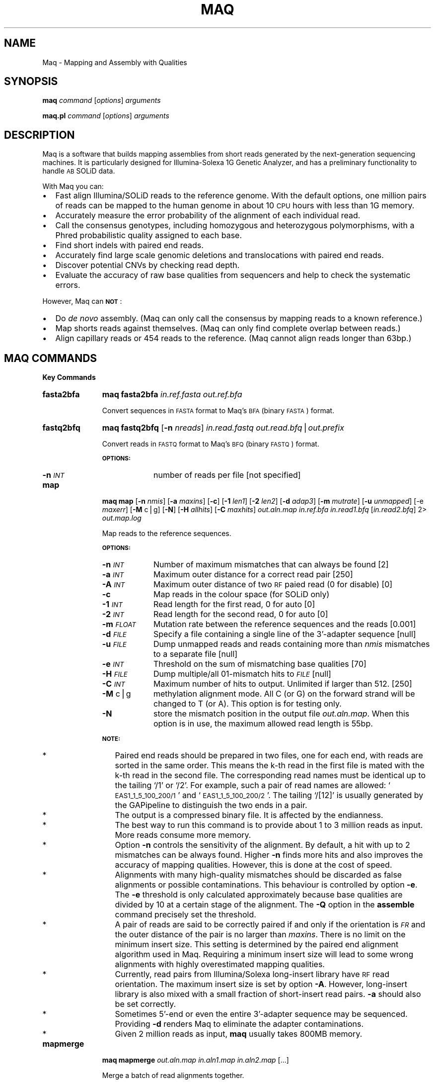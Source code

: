 .\" Automatically generated by Pod::Man v1.37, Pod::Parser v1.32
.\"
.\" Standard preamble:
.\" ========================================================================
.de Sh \" Subsection heading
.br
.if t .Sp
.ne 5
.PP
\fB\\$1\fR
.PP
..
.de Sp \" Vertical space (when we can't use .PP)
.if t .sp .5v
.if n .sp
..
.de Vb \" Begin verbatim text
.ft CW
.nf
.ne \\$1
..
.de Ve \" End verbatim text
.ft R
.fi
..
.\" Set up some character translations and predefined strings.  \*(-- will
.\" give an unbreakable dash, \*(PI will give pi, \*(L" will give a left
.\" double quote, and \*(R" will give a right double quote.  | will give a
.\" real vertical bar.  \*(C+ will give a nicer C++.  Capital omega is used to
.\" do unbreakable dashes and therefore won't be available.  \*(C` and \*(C'
.\" expand to `' in nroff, nothing in troff, for use with C<>.
.tr \(*W-|\(bv\*(Tr
.ds C+ C\v'-.1v'\h'-1p'\s-2+\h'-1p'+\s0\v'.1v'\h'-1p'
.ie n \{\
.    ds -- \(*W-
.    ds PI pi
.    if (\n(.H=4u)&(1m=24u) .ds -- \(*W\h'-12u'\(*W\h'-12u'-\" diablo 10 pitch
.    if (\n(.H=4u)&(1m=20u) .ds -- \(*W\h'-12u'\(*W\h'-8u'-\"  diablo 12 pitch
.    ds L" ""
.    ds R" ""
.    ds C` ""
.    ds C' ""
'br\}
.el\{\
.    ds -- \|\(em\|
.    ds PI \(*p
.    ds L" ``
.    ds R" ''
'br\}
.\"
.\" If the F register is turned on, we'll generate index entries on stderr for
.\" titles (.TH), headers (.SH), subsections (.Sh), items (.Ip), and index
.\" entries marked with X<> in POD.  Of course, you'll have to process the
.\" output yourself in some meaningful fashion.
.if \nF \{\
.    de IX
.    tm Index:\\$1\t\\n%\t"\\$2"
..
.    nr % 0
.    rr F
.\}
.\"
.\" For nroff, turn off justification.  Always turn off hyphenation; it makes
.\" way too many mistakes in technical documents.
.hy 0
.if n .na
.\"
.\" Accent mark definitions (@(#)ms.acc 1.5 88/02/08 SMI; from UCB 4.2).
.\" Fear.  Run.  Save yourself.  No user-serviceable parts.
.    \" fudge factors for nroff and troff
.if n \{\
.    ds #H 0
.    ds #V .8m
.    ds #F .3m
.    ds #[ \f1
.    ds #] \fP
.\}
.if t \{\
.    ds #H ((1u-(\\\\n(.fu%2u))*.13m)
.    ds #V .6m
.    ds #F 0
.    ds #[ \&
.    ds #] \&
.\}
.    \" simple accents for nroff and troff
.if n \{\
.    ds ' \&
.    ds ` \&
.    ds ^ \&
.    ds , \&
.    ds ~ ~
.    ds /
.\}
.if t \{\
.    ds ' \\k:\h'-(\\n(.wu*8/10-\*(#H)'\'\h"|\\n:u"
.    ds ` \\k:\h'-(\\n(.wu*8/10-\*(#H)'\`\h'|\\n:u'
.    ds ^ \\k:\h'-(\\n(.wu*10/11-\*(#H)'^\h'|\\n:u'
.    ds , \\k:\h'-(\\n(.wu*8/10)',\h'|\\n:u'
.    ds ~ \\k:\h'-(\\n(.wu-\*(#H-.1m)'~\h'|\\n:u'
.    ds / \\k:\h'-(\\n(.wu*8/10-\*(#H)'\z\(sl\h'|\\n:u'
.\}
.    \" troff and (daisy-wheel) nroff accents
.ds : \\k:\h'-(\\n(.wu*8/10-\*(#H+.1m+\*(#F)'\v'-\*(#V'\z.\h'.2m+\*(#F'.\h'|\\n:u'\v'\*(#V'
.ds 8 \h'\*(#H'\(*b\h'-\*(#H'
.ds o \\k:\h'-(\\n(.wu+\w'\(de'u-\*(#H)/2u'\v'-.3n'\*(#[\z\(de\v'.3n'\h'|\\n:u'\*(#]
.ds d- \h'\*(#H'\(pd\h'-\w'~'u'\v'-.25m'\f2\(hy\fP\v'.25m'\h'-\*(#H'
.ds D- D\\k:\h'-\w'D'u'\v'-.11m'\z\(hy\v'.11m'\h'|\\n:u'
.ds th \*(#[\v'.3m'\s+1I\s-1\v'-.3m'\h'-(\w'I'u*2/3)'\s-1o\s+1\*(#]
.ds Th \*(#[\s+2I\s-2\h'-\w'I'u*3/5'\v'-.3m'o\v'.3m'\*(#]
.ds ae a\h'-(\w'a'u*4/10)'e
.ds Ae A\h'-(\w'A'u*4/10)'E
.    \" corrections for vroff
.if v .ds ~ \\k:\h'-(\\n(.wu*9/10-\*(#H)'\s-2\u~\d\s+2\h'|\\n:u'
.if v .ds ^ \\k:\h'-(\\n(.wu*10/11-\*(#H)'\v'-.4m'^\v'.4m'\h'|\\n:u'
.    \" for low resolution devices (crt and lpr)
.if \n(.H>23 .if \n(.V>19 \
\{\
.    ds : e
.    ds 8 ss
.    ds o a
.    ds d- d\h'-1'\(ga
.    ds D- D\h'-1'\(hy
.    ds th \o'bp'
.    ds Th \o'LP'
.    ds ae ae
.    ds Ae AE
.\}
.rm #[ #] #H #V #F C
.\" ========================================================================
.\"
.IX Title "MAQ 1"
.TH MAQ 1 "2008-09-22" "maq-0.7.1" "Bioinformatics Tools"
.SH "NAME"
Maq \- Mapping and Assembly with Qualities
.SH "SYNOPSIS"
.IX Header "SYNOPSIS"
\&\fBmaq\fR \fIcommand\fR [\fIoptions\fR] \fIarguments\fR
.PP
\&\fBmaq.pl\fR \fIcommand\fR [\fIoptions\fR] \fIarguments\fR
.SH "DESCRIPTION"
.IX Header "DESCRIPTION"
Maq is a software that builds mapping assemblies from short reads
generated by the next-generation sequencing machines. It is particularly
designed for Illumina-Solexa 1G Genetic Analyzer, and has a preliminary
functionality to handle \s-1AB\s0 SOLiD data.
.PP
With Maq you can:
.IP "\(bu" 2
Fast align Illumina/SOLiD reads to the reference genome. With the
default options, one million pairs of reads can be mapped to the human
genome in about 10 \s-1CPU\s0 hours with less than 1G memory.
.IP "\(bu" 2
Accurately measure the error probability of the alignment of each
individual read.
.IP "\(bu" 2
Call the consensus genotypes, including homozygous and heterozygous
polymorphisms, with a Phred probabilistic quality assigned to each base.
.IP "\(bu" 2
Find short indels with paired end reads.
.IP "\(bu" 2
Accurately find large scale genomic deletions and translocations with
paired end reads.
.IP "\(bu" 2
Discover potential CNVs by checking read depth.
.IP "\(bu" 2
Evaluate the accuracy of raw base qualities from sequencers and help to
check the systematic errors.
.PP
However, Maq can \fB\s-1NOT\s0\fR:
.IP "\(bu" 2
Do \fIde novo\fR assembly. (Maq can only call the consensus by mapping
reads to a known reference.)
.IP "\(bu" 2
Map shorts reads against themselves. (Maq can only find complete overlap
between reads.)
.IP "\(bu" 2
Align capillary reads or 454 reads to the reference. (Maq cannot align
reads longer than 63bp.)
.SH "MAQ COMMANDS"
.IX Header "MAQ COMMANDS"
.Sh "Key Commands"
.IX Subsection "Key Commands"
.IP "\fBfasta2bfa\fR" 11
.IX Item "fasta2bfa"
\&\fBmaq\fR \fBfasta2bfa\fR \fIin.ref.fasta\fR \fIout.ref.bfa\fR
.Sp
Convert sequences in \s-1FASTA\s0 format to Maq's \s-1BFA\s0 (binary \s-1FASTA\s0) format.
.IP "\fBfastq2bfq\fR" 11
.IX Item "fastq2bfq"
\&\fBmaq\fR \fBfastq2bfq\fR [\fB\-n\fR \fInreads\fR] \fIin.read.fastq\fR
\&\fIout.read.bfq\fR|\fIout.prefix\fR
.Sp
Convert reads in \s-1FASTQ\s0 format to Maq's \s-1BFQ\s0 (binary \s-1FASTQ\s0) format.
.Sp
\&\fB\s-1OPTIONS:\s0\fR
.RS 11
.IP "\fB\-n\fR \fI\s-1INT\s0\fR" 9
.IX Item "-n INT"
number of reads per file [not specified]
.RE
.RS 11
.RE
.IP "\fBmap\fR" 11
.IX Item "map"
\&\fBmaq\fR \fBmap\fR [\fB\-n\fR \fInmis\fR] [\fB\-a\fR \fImaxins\fR] [\fB\-c\fR] [\fB\-1\fR \fIlen1\fR]
[\fB\-2\fR \fIlen2\fR] [\fB\-d\fR \fIadap3\fR] [\fB\-m\fR \fImutrate\fR] [\fB\-u\fR \fIunmapped\fR]
[\-e \fImaxerr\fR] [\fB\-M\fR c|g] [\fB\-N\fR] [\fB\-H\fR \fIallhits\fR] [\fB\-C\fR \fImaxhits\fR]
\&\fIout.aln.map\fR \fIin.ref.bfa\fR \fIin.read1.bfq\fR [\fIin.read2.bfq\fR] 2>
\&\fIout.map.log\fR
.Sp
Map reads to the reference sequences.
.Sp
\&\fB\s-1OPTIONS:\s0\fR
.RS 11
.IP "\fB\-n\fR \fI\s-1INT\s0\fR" 9
.IX Item "-n INT"
Number of maximum mismatches that can always be found [2]
.IP "\fB\-a\fR \fI\s-1INT\s0\fR" 9
.IX Item "-a INT"
Maximum outer distance for a correct read pair [250]
.IP "\fB\-A\fR \fI\s-1INT\s0\fR" 9
.IX Item "-A INT"
Maximum outer distance of two \s-1RF\s0 paied read (0 for disable) [0]
.IP "\fB\-c\fR" 9
.IX Item "-c"
Map reads in the colour space (for SOLiD only)
.IP "\fB\-1\fR \fI\s-1INT\s0\fR" 9
.IX Item "-1 INT"
Read length for the first read, 0 for auto [0]
.IP "\fB\-2\fR \fI\s-1INT\s0\fR" 9
.IX Item "-2 INT"
Read length for the second read, 0 for auto [0]
.IP "\fB\-m\fR \fI\s-1FLOAT\s0\fR" 9
.IX Item "-m FLOAT"
Mutation rate between the reference sequences and the reads [0.001]
.IP "\fB\-d\fR \fI\s-1FILE\s0\fR" 9
.IX Item "-d FILE"
Specify a file containing a single line of the 3'\-adapter sequence
[null]
.IP "\fB\-u\fR \fI\s-1FILE\s0\fR" 9
.IX Item "-u FILE"
Dump unmapped reads and reads containing more than \fInmis\fR mismatches to
a separate file [null]
.IP "\fB\-e\fR \fI\s-1INT\s0\fR" 9
.IX Item "-e INT"
Threshold on the sum of mismatching base qualities [70]
.IP "\fB\-H\fR \fI\s-1FILE\s0\fR" 9
.IX Item "-H FILE"
Dump multiple/all 01\-mismatch hits to \fI\s-1FILE\s0\fR [null]
.IP "\fB\-C\fR \fI\s-1INT\s0\fR" 9
.IX Item "-C INT"
Maximum number of hits to output. Unlimited if larger than 512. [250]
.IP "\fB\-M\fR c|g" 9
.IX Item "-M c|g"
methylation alignment mode. All C (or G) on the forward strand will be
changed to T (or A). This option is for testing only.
.IP "\fB\-N\fR" 9
.IX Item "-N"
store the mismatch position in the output file \fIout.aln.map\fR. When this
option is in use, the maximum allowed read length is 55bp.
.RE
.RS 11
.Sp
\&\fB\s-1NOTE:\s0\fR
.IP "*" 2
Paired end reads should be prepared in two files, one for each end, with
reads are sorted in the same order. This means the k\-th read in the
first file is mated with the k\-th read in the second file. The
corresponding read names must be identical up to the tailing `/1' or
`/2'. For example, such a pair of read names are allowed:
`\s-1EAS1_1_5_100_200/1\s0' and `\s-1EAS1_1_5_100_200/2\s0'. The tailing `/[12]' is
usually generated by the GAPipeline to distinguish the two ends in a
pair.
.IP "*" 2
The output is a compressed binary file. It is affected by the
endianness.
.IP "*" 2
The best way to run this command is to provide about 1 to 3 million
reads as input. More reads consume more memory.
.IP "*" 2
Option \fB\-n\fR controls the sensitivity of the alignment. By default, a
hit with up to 2 mismatches can be always found. Higher \fB\-n\fR finds more
hits and also improves the accuracy of mapping qualities. However, this
is done at the cost of speed.
.IP "*" 2
Alignments with many high-quality mismatches should be discarded as
false alignments or possible contaminations. This behaviour is
controlled by option \fB\-e\fR. The \fB\-e\fR threshold is only calculated
approximately because base qualities are divided by 10 at a certain
stage of the alignment. The \fB\-Q\fR option in the \fBassemble\fR command
precisely set the threshold.
.IP "*" 2
A pair of reads are said to be correctly paired if and only if the
orientation is \fI\s-1FR\s0\fR and the outer distance of the pair is no larger
than \fImaxins\fR. There is no limit on the minimum insert size. This
setting is determined by the paired end alignment algorithm used in
Maq. Requiring a minimum insert size will lead to some wrong alignments
with highly overestimated mapping qualities.
.IP "*" 2
Currently, read pairs from Illumina/Solexa long-insert library have \s-1RF\s0
read orientation. The maximum insert size is set by option
\&\fB\-A\fR. However, long-insert library is also mixed with a small fraction
of short-insert read pairs. \fB\-a\fR should also be set correctly.
.IP "*" 2
Sometimes 5'\-end or even the entire 3'\-adapter sequence may be
sequenced. Providing \fB\-d\fR renders Maq to eliminate the adapter
contaminations.
.IP "*" 2
Given 2 million reads as input, \fBmaq\fR usually takes 800MB memory.
.RE
.RS 11
.RE
.IP "\fBmapmerge\fR" 11
.IX Item "mapmerge"
\&\fBmaq\fR \fBmapmerge\fR \fIout.aln.map\fR \fIin.aln1.map\fR \fIin.aln2.map\fR [...]
.Sp
Merge a batch of read alignments together.
.Sp
\&\fB\s-1NOTE:\s0\fR
.RS 11
.IP "*" 2
In theory, this command can merge unlimited number of
alignments. However, as mapmerge will be reading all the inputs at the
same time, it may hit the limit of the maximum number of opening files
set by the \s-1OS\s0. At present, this has to be manually solved by endusers.
.IP "*" 2
Command \fBmapmerge\fR can be used to merge alignment files with different
read lengths. All the subsequent analyses do not assume fixed length any
more.
.RE
.RS 11
.RE
.IP "\fBrmdup\fR" 11
.IX Item "rmdup"
\&\fBmaq\fR \fBrmdup\fR \fIout.rmdup.map\fR \fIin.ori.map\fR
.Sp
Remove pairs with identical outer coordinates. In principle, pairs with
identical outer coordinates should happen rarely. However, due to the
amplification in sample preparation, this occurs much more frequently
than by chance. Practical analyses show that removing duplicates helps
to improve the overall accuracy of \s-1SNP\s0 calling.
.IP "\fBassemble\fR" 11
.IX Item "assemble"
\&\fBmaq\fR \fBassemble\fR [\fB\-sp\fR] [\fB\-m\fR \fImaxmis\fR] [\fB\-Q\fR \fImaxerr\fR] [\fB\-r\fR
\&\fIhetrate\fR] [\fB\-t\fR \fIcoef\fR] [\fB\-q\fR \fIminQ\fR] [\fB\-N\fR \fInHap\fR] \fIout.cns\fR
\&\fIin.ref.bfa\fR \fIin.aln.map\fR 2> \fIout.cns.log\fR
.Sp
Call the consensus sequences from read mapping.
.Sp
\&\fB\s-1OPTIONS:\s0\fR
.RS 11
.IP "\fB\-t\fR \fI\s-1FLOAT\s0\fR" 9
.IX Item "-t FLOAT"
Error dependency coefficient [0.93]
.IP "\fB\-r\fR \fI\s-1FLOAT\s0\fR" 9
.IX Item "-r FLOAT"
Fraction of heterozygotes among all sites [0.001]
.IP "\fB\-s\fR" 9
.IX Item "-s"
Take single end mapping quality as the final mapping quality; otherwise
paired end mapping quality will be used
.IP "\fB\-p\fR" 9
.IX Item "-p"
Discard paired end reads that are not mapped in correct pairs
.IP "\fB\-m\fR \fI\s-1INT\s0\fR" 9
.IX Item "-m INT"
Maximum number of mismatches allowed for a read to be used in consensus
calling [7]
.IP "\fB\-Q\fR \fI\s-1INT\s0\fR" 9
.IX Item "-Q INT"
Maximum allowed sum of quality values of mismatched bases [60]
.IP "\fB\-q\fR \fI\s-1INT\s0\fR" 9
.IX Item "-q INT"
Minimum mapping quality allowed for a read to be used in consensus
calling [0]
.IP "\fB\-N\fR \fI\s-1INT\s0\fR" 9
.IX Item "-N INT"
Number of haplotypes in the pool (>=2) [2]
.RE
.RS 11
.Sp
\&\fB\s-1NOTE:\s0\fR
.IP "*" 2
Option \fB\-Q\fR sets a limit on the maximum sum of mismatching base
qualities. Reads containing many high-quality mismatches should be
discarded.
.IP "*" 2
Option \fB\-N\fR sets the number of haplotypes in a pool. It is designed for
resequencing of samples by pooling multiple strains/individuals
together. For diploid genome resequencing, this option equals 2.
.RE
.RS 11
.RE
.IP "\fBglfgen\fR" 11
.IX Item "glfgen"
\&\fBmaq\fR \fBglfgen\fR [\fB\-sp\fR] [\fB\-m\fR \fImaxmis\fR] [\fB\-Q\fR \fImaxerr\fR] [\fB\-r\fR
\&\fIhetrate\fR] [\fB\-t\fR \fIcoef\fR] [\fB\-q\fR \fIminQ\fR] [\fB\-N\fR \fInHap\fR] \fIout.cns\fR
\&\fIin.ref.bfa\fR \fIin.aln.map\fR 2> \fIout.cns.log\fR
.Sp
Calculate log-likelihood for all genotypes and store the results in \s-1GLF\s0
format (Genotyping Likelihood Format). Please check \s-1MAQ\s0 website for
detailed descriptions of the file format and the related utilities.
.IP "\fBindelpe\fR" 11
.IX Item "indelpe"
\&\fBmaq\fR \fBindelpe\fR \fIin.ref.bfa\fR \fIin.aln.map\fR > \fIout.indelpe\fR
.Sp
Call consistent indels from paired end reads. The output is \s-1TAB\s0
delimited with each line consisting of chromosome, start position, type
of the indel, number of reads across the indel, size of the indel and
inserted/deleted nucleotides (separated by colon), number of indels on
the reverse strand, number of indels on the forward strand, 5' sequence
ahead of the indel, 3' sequence following the indel, number of reads
aligned without indels and three additional columns for filters.
.Sp
At the 3rd column, type of the indel, a star indicates the indel is
confirmed by reads from both strands, a plus means the indel is hit by
at least two reads but from the same strand, a minus shows the indel is
only found on one read, and a dot means the indel is too close to
another indel and is filtered out.
.Sp
Users are recommended to run through `maq.pl indelpe' to correct the
number of reads mapped without indels. For more details, see the `maq.pl
indelpe' section.
.IP "\fBindelsoa\fR" 11
.IX Item "indelsoa"
\&\fBmaq\fR \fBindelsoa\fR \fIin.ref.bfa\fR \fIin.aln.map\fR > \fIout.indelsoa\fR
.Sp
Call potential homozygous indels and break points by detecting the
abnormal alignment pattern around indels and break points. The output is
also \s-1TAB\s0 delimited with each line consisting of chromosome, approximate
coordinate, length of the abnormal region, number of reads mapped across
the position, number of reads on the left-hand side of the position and
number of reads on the right-hand side. The last column can be ignored.
.Sp
The output contains many false positives. A recommended filter could be:
.Sp
.Vb 1
\&  awk '$5+$6-$4 >= 3 && $4 <= 1' in.indelsoa
.Ve
.Sp
Note that this command does not aim to be an accurate indel detector,
but mainly helps to avoid some false positives in substitution
calling. In addition, it only works well given deep depth (~40X for
example); otherwise the false negative rate would be very high.
.Sh "Format Converting"
.IX Subsection "Format Converting"
.IP "\fBsol2sanger\fR" 11
.IX Item "sol2sanger"
\&\fBmaq\fR \fBsol2sanger\fR \fIin.sol.fastq\fR \fIout.sanger.fastq\fR
.Sp
Convert Solexa \s-1FASTQ\s0 to standard/Sanger \s-1FASTQ\s0 format.
.IP "\fBbfq2fastq\fR" 11
.IX Item "bfq2fastq"
\&\fBmaq\fR \fBbfq2fastq\fR \fIin.read.bfq\fR \fIout.read.fastq\fR
.Sp
Convert Maq's \s-1BFQ\s0 format to standard \s-1FASTQ\s0 format.
.IP "\fBmapass2maq\fR" 11
.IX Item "mapass2maq"
\&\fBmaq\fR \fBmapass2maq\fR \fIin.mapass2.map\fR \fIout.maq.map\fR
.Sp
Convert obsolete mapass2's map format to Maq's map format. The old
format does not contain read names.
.Sh "Information Extracting"
.IX Subsection "Information Extracting"
.IP "\fBmapview\fR" 11
.IX Item "mapview"
\&\fBmaq\fR \fBmapview\fR [\fB\-bN\fR] \fIin.aln.map\fR > \fIout.aln.txt\fR
.Sp
Display the read alignment in plain text. For reads aligned before the
Smith-Waterman alignment, each line consists of read name, chromosome,
position, strand, insert size from the outer coorniates of a pair,
paired flag, mapping quality, single-end mapping quality, alternative
mapping quality, number of mismatches of the best hit, sum of qualities
of mismatched bases of the best hit, number of 0\-mismatch hits of the
first 24bp, number of 1\-mismatch hits of the first 24bp on the
reference, length of the read, read sequence and its quality.
Alternative mapping quality always equals to mapping quality if the
reads are not paired. If reads are paired, it equals to the smaller
mapping quality of the two ends. This alternative mapping quality is
actually the mapping quality of an abnormal pair.
.Sp
The fifth column, paired flag, is a bitwise flag. Its lower 4 bits give
the orientation: 1 stands for \s-1FF\s0, 2 for \s-1FR\s0, 4 for \s-1RF\s0, and 8 for \s-1RR\s0,
where \s-1FR\s0 means that the read with smaller coordinate is on the forward
strand, and its mate is on the reverse strand. Only \s-1FR\s0 is allowed for a
correct pair. The higher bits of this flag give further information. If
the pair meets the paired end requirement, 16 will be set. If the two
reads are mapped to different chromosomes, 32 will be set. If one of the
two reads cannot be mapped at all, 64 will be set. The flag for a
correct pair always equals to 18.
.Sp
For reads aligned by the Smith-Waterman alignment afterwards, the flag
is always 130. A line consists of read name, chromosome, position,
strand, insert size, flag (always 130), position of the indel on the
read (0 if no indel), length of the indels (positive for insertions and
negative for deletions), mapping quality of its mate, number of
mismatches of the best hit, sum of qualities of mismatched bases of the
best hit, two zeros, length of the read, read sequence and its
quality. The mate of a 130\-flagged read always gets a flag 18.
.Sp
Flag 192 indicates that the read is not mapped but its mate is
mapped. For such a read pair, one read has flag 64 and the other has
192.
.Sp
\&\fB\s-1OPTIONS:\s0\fR
.RS 11
.IP "\fB\-b\fR" 9
.IX Item "-b"
do not display the read sequence and the quality
.IP "\fB\-N\fR" 9
.IX Item "-N"
display the positions where mismatches occur. This flag only works with
a .map file generated by `maq map \-N'.
.RE
.RS 11
.RE
.IP "\fBmapcheck\fR" 11
.IX Item "mapcheck"
\&\fBmaq\fR \fBmapcheck\fR [\fB\-s\fR] [\fB\-m\fR \fImaxmis\fR] [\fB\-q\fR \fIminQ\fR]
\&\fIin.ref.bfa\fR \fIin.aln.map\fR > \fIout.mapcheck\fR
.Sp
Read quality check. The mapcheck first reports the composition and the
depth of the reference. After that there is a form. The first column
indicates the position on a read. Following four columns which show the
nucleotide composition, substitution rates between the reference and
reads will be given. These rates and the numbers in the following
columns are scaled to 999 and rounded to nearest integer. The next group
of columns show the distribution of base qualities along the reads at a
quality interval of 10. A decay in quality can usually be observed,
which means bases at the end of read are less accurate. The last group
of columns present the fraction of substitutions for read bases at a
quality interval. This measures the accuracy of base quality
estimation. Idealy, we expect to see 1 in the 3? column, 10 in the 2?
column and 100 in the 1? column.
.Sp
\&\fB\s-1OPTIONS:\s0\fR
.RS 11
.IP "\fB\-s\fR" 9
.IX Item "-s"
Take single end mapping quality as the final mapping quality
.IP "\fB\-m\fR \fI\s-1INT\s0\fR" 9
.IX Item "-m INT"
Maximum number of mismatahces allowed for a read to be counted [4]
.IP "\fB\-q\fR \fI\s-1INT\s0\fR" 9
.IX Item "-q INT"
Minimum mapping quality allowed for a read to be counted [30]
.RE
.RS 11
.RE
.IP "\fBpileup\fR" 11
.IX Item "pileup"
\&\fBmaq\fR \fBpileup\fR [\fB\-spvP\fR] [\fB\-m\fR \fImaxmis\fR] [\fB\-Q\fR \fImaxerr\fR] [\fB\-q\fR
\&\fIminQ\fR] [\fB\-l\fR \fIsitefile\fR] \fIin.ref.bfa\fR \fIin.aln.map\fR >
\&\fIout.pileup\fR
.Sp
Display the alignment in a `pileup' text format. Each line consists of
chromosome, position, reference base, depth and the bases on reads that
cover this position. If \fB\-v\fR is added on the command line, base
qualities and mapping qualities will be presented in the sixth and
seventh columns in order.
.Sp
The fifth column always starts with `@'. In this column, read bases
identical to the reference are showed in comma `,' or dot `.', and read
bases different from the reference in letters. A comma or a upper case
indicates that the base comes from a read aligned on the forward strand,
while a dot or a lower case on the reverse strand.
.Sp
This command is for users who want to develop their own \s-1SNP\s0 callers.
.Sp
\&\fB\s-1OPTIONS:\s0\fR
.RS 11
.IP "\fB\-s\fR" 9
.IX Item "-s"
Take single end mapping quality as the final mapping quality
.IP "\fB\-p\fR" 9
.IX Item "-p"
Discard paired end reads that are not mapped as correct pairs
.IP "\fB\-v\fR" 9
.IX Item "-v"
Output verbose information including base qualities and mapping qualities
.IP "\fB\-m\fR \fI\s-1INT\s0\fR" 9
.IX Item "-m INT"
Maximum number of mismatches allowed for a read to be used [7]
.IP "\fB\-Q\fR \fI\s-1INT\s0\fR" 9
.IX Item "-Q INT"
Maximum allowed number of quality values of mismatches [60]
.IP "\fB\-q\fR \fI\s-1INT\s0\fR" 9
.IX Item "-q INT"
Minimum mapping quality allowed for a read to be used [0]
.IP "\fB\-l\fR \fI\s-1FILE\s0\fR" 9
.IX Item "-l FILE"
File containing the sites at which pileup will be printed out. In this
file the first column gives the names of the reference and the second
the coordinates. Additional columns will be ignored. [null]
.IP "\fB\-P\fR" 9
.IX Item "-P"
also output the base position on the read
.RE
.RS 11
.RE
.IP "\fBcns2fq\fR" 11
.IX Item "cns2fq"
\&\fBmaq\fR \fBcns2fq\fR [\fB\-Q\fR \fIminMapQ\fR] [\fB\-n\fR \fIminNeiQ\fR] [\fB\-d\fR
\&\fIminDepth\fR] [\fB\-D\fR \fImaxDepth\fR] \fIin.cns\fR > \fIout.cns.fastq\fR
.Sp
Extract the consensus sequences in \s-1FASTQ\s0 format. In the sequence lines,
bases in lower case are essentially repeats or do not have sufficient
coverage; bases in upper case indicate regions where SNPs can be
reliably called. In the quality lines, \s-1ASCII\s0 of a character minus 33
gives the \s-1PHRED\s0 quality.
.Sp
\&\fB\s-1OPTIONS:\s0\fR
.RS 11
.IP "\fB\-Q\fR \fI\s-1INT\s0\fR" 9
.IX Item "-Q INT"
Minimum mapping quality [40]
.IP "\fB\-d\fR \fI\s-1INT\s0\fR" 9
.IX Item "-d INT"
Minimum read depth [3]
.IP "\fB\-n\fR \fI\s-1INT\s0\fR" 9
.IX Item "-n INT"
Minimum neighbouring quality [20]
.IP "\fB\-D\fR \fI\s-1INT\s0\fR" 9
.IX Item "-D INT"
Maximum read dpeth. >=255 for unlimited. [255]
.RE
.RS 11
.RE
.IP "\fBcns2snp\fR" 11
.IX Item "cns2snp"
\&\fBmaq\fR \fBcns2snp\fR \fIin.cns\fR > \fIout.snp\fR
.Sp
Extract \s-1SNP\s0 sites. Each line consists of chromosome, position, reference
base, consensus base, Phred-like consensus quality, read depth, the
average number of hits of reads covering this position, the highest
mapping quality of the reads covering the position, the minimum
consensus quality in the 3bp flanking regions at each side of the site
(6bp in total), the second best call, log likelihood ratio of the second
best and the third best call, and the third best call.
.Sp
The 5th column is the key criterion when you judge the reliability of a
\&\s-1SNP\s0. However, as this quality is only calculated assuming site
independency, you should also consider other columns to get more
accurate \s-1SNP\s0 calls. Script command `\fBmaq.pl\fR \fBSNPfilter\fR' is designed
for this (see below).
.Sp
The 7th column implies whether the site falls in a repetitive region. If
no read covering the site can be mapped with high mapping quality, the
flanking region is possibly repetitive or in the lack of good
reads. A \s-1SNP\s0 at such site is usually not reliable.
.Sp
The 8th column roughly gives the copy number of the flanking region in
the reference genome. In most cases, this number approaches 1.00, which
means the region is about unique. Sometimes you may see non-zero read
depth but 0.00 at the 7th column. This indicates that all the reads
covering the position have at least two mismatches. Maq only counts the
number of 0\- and 1\-mismatch hits to the reference. This is due to a
complex technical issue.
.Sp
The 9th column gives the neighbouring quality. Filtering on this column
is also required to get reliable SNPs. This idea is inspired by \s-1NQS\s0,
although \s-1NQS\s0 is initially designed for a single read instead of a
consensus.
.IP "\fBcns2view\fR" 11
.IX Item "cns2view"
\&\fBmaq\fR \fBcns2view\fR \fIin.cns\fR > \fIout.view\fR
.Sp
Show detailed information at all sites. The output format is identical
to \fBcns2snp\fR report.
.IP "\fBcns2ref\fR" 11
.IX Item "cns2ref"
\&\fBmaq\fR \fBcns2ref\fR \fIin.cns\fR > \fIout.ref.fasta\fR
.Sp
Extract the reference sequence.
.IP "\fBcns2win\fR" 11
.IX Item "cns2win"
\&\fBmaq\fR \fBcns2win\fR [\fB\-w\fR \fIwinsize\fR] [\fB\-c\fR \fIchr\fR] [\fB\-b\fR \fIbegin\fR]
[\fB\-e\fR \fIend\fR] [\fB\-q\fR \fIminQ\fR] \fIin.cns\fR > \fIout.win\fR
.Sp
Extract information averaged in a tilling window. The output is \s-1TAB\s0
delimited, which consists of reference name, coordinate divided by
1,000,000, \s-1SNP\s0 rate, het rate, raw read depth, read depth in
approximately unique regions, the average number of hits of reads in the
window and percent \s-1GC\s0.
.Sp
\&\fB\s-1OPTIONS:\s0\fR
.RS 11
.IP "\fB\-w\fR \fI\s-1INT\s0\fR" 9
.IX Item "-w INT"
Size of a window [1000]
.IP "\fB\-c\fR \fI\s-1STR\s0\fR" 9
.IX Item "-c STR"
Destinated reference sequence; otherwise all references will be used
[null]
.IP "\fB\-b\fR \fI\s-1INT\s0\fR" 9
.IX Item "-b INT"
Start position, 0 for no constraint [0]
.IP "\fB\-e\fR \fI\s-1INT\s0\fR" 9
.IX Item "-e INT"
End position, 0 for no constraint [0]
.IP "\fB\-q\fR \fI\s-1INT\s0\fR" 9
.IX Item "-q INT"
Minimum consensus quality of the sites to be used [0]
.RE
.RS 11
.RE
.Sh "Simulation Related"
.IX Subsection "Simulation Related"
.IP "\fBfakemut\fR" 11
.IX Item "fakemut"
\&\fBmaq\fR \fBfakemut\fR [\fB\-r\fR \fImutrate\fR] [\fB\-R\fR \fIindelfrac\fR]
\&\fIin.ref.fasta\fR > \fIout.fakeref.fasta\fR 2> \fIout.fake.snp\fR
.Sp
Randomly introduce substitutions and indels to the
reference. Substitutions and sinlge base-pair indels can be added.
.Sp
\&\fB\s-1OPTIONS:\s0\fR
.RS 11
.IP "\fB\-r\fR \fI\s-1FLOAT\s0\fR" 10
.IX Item "-r FLOAT"
Mutation rate [0.001]
.IP "\fB\-R\fR \fI\s-1FLOAT\s0\fR" 10
.IX Item "-R FLOAT"
Fraction of mutations to be indels [0.1]
.RE
.RS 11
.RE
.IP "\fBsimutrain\fR" 11
.IX Item "simutrain"
\&\fBmaq\fR \fBsimutrain\fR \fIout.simupars.dat\fR \fIin.read.fastq\fR
.Sp
Estimate/train parameters for read simulation.
.IP "\fBsimulate\fR" 11
.IX Item "simulate"
\&\fBmaq\fR \fBsimulate\fR [\fB\-d\fR \fIinsize\fR] [\fB\-s\fR \fIstdev\fR] [\fB\-N\fR \fInReads\fR]
[\fB\-1\fR \fIreadLen1\fR] [\fB\-2\fR \fIreadLen2\fR] [\fB\-r\fR \fImutRate\fR] [\fB\-R\fR
\&\fIindelFrac\fR] [\fB\-h\fR] \fIout.read1.fastq\fR \fIout.read2.fastq\fR
\&\fIin.ref.fasta\fR \fIin.simupars.dat\fR
.Sp
Simulate paired end reads. File \fIin.simupars.dat\fR determines the read
lengths and quality distribution. It is generated from \fBsimutrain\fR, or
can be downloaded from Maq website. In the output read files, a read
name consists of the reference sequence name and the outer coordinates
of the pair of simulated reads. By default, \fBsimulate\fR assumes reads
come from a diploid sequence which is generated by adding two different
sets of mutations, including one base-pair indels, to \fIin.ref.fasta\fR.
.Sp
\&\fB\s-1OPTIONS:\s0\fR
.RS 11
.IP "\fB\-d\fR \fI\s-1INT\s0\fR" 9
.IX Item "-d INT"
mean of the outer distance of insert sizes [170]
.IP "\fB\-s\fR \fI\s-1INT\s0\fR" 9
.IX Item "-s INT"
standard deviation of insert sizes [20]
.IP "\fB\-N\fR \fI\s-1INT\s0\fR" 9
.IX Item "-N INT"
number of pairs of reads to be generated [1000000]
.IP "\fB\-1\fR \fI\s-1INT\s0\fR" 9
.IX Item "-1 INT"
length of the first read [set by \fIin.simupars.dat\fR]
.IP "\fB\-2\fR \fI\s-1INT\s0\fR" 9
.IX Item "-2 INT"
length of the second read [set by \fIin.simupars.dat\fR]
.IP "\fB\-r\fR \fI\s-1FLOAT\s0\fR" 9
.IX Item "-r FLOAT"
mutation rate [0.001]
.IP "\fB\-R\fR \fI\s-1FLOAT\s0\fR" 9
.IX Item "-R FLOAT"
fraction of 1bp indels [0.1]
.IP "\fB\-h\fR" 9
.IX Item "-h"
add all mutations to \fIin.ref.fasta\fR and generate reads from the single
mutated sequence (haploid mode)
.RE
.RS 11
.Sp
\&\fB\s-1NOTE:\s0\fR
.IP "*" 2
Reads generated from this command are independent, which deviates from
the truth. Whereas alignment evaluation is less affected by this,
evaluation on \s-1SNP\s0 calling should be performed with caution. Error
dependency may be one of the major causes of wrong \s-1SNP\s0 calls.
.RE
.RS 11
.RE
.IP "\fBsimustat\fR" 11
.IX Item "simustat"
\&\fBmaq\fR \fBsimustat\fR \fIin.simu\-aln.map\fR > \fIout.simustat\fR
.Sp
Evaluate mapping qualities from simulated reads.
.Sh "SOLiD Related"
.IX Subsection "SOLiD Related"
.IP "\fBfasta2csfa\fR" 11
.IX Item "fasta2csfa"
\&\fBmaq\fR \fBfasta2csfa\fR \fIin.nucl\-ref.fasta\fR > \fIout.colour\-ref.fasta\fR
.Sp
Convert nucleotide \s-1FASTA\s0 to colour-coded \s-1FASTA\s0. Flag \fB\-c\fR should be
then applied to \fBmap\fR command. In the output, letter `A' stands for
color 0, `C' for 1, `G' for 2 and `T' for 3. Each sequence in the output
is 1bp shorter than the input.
.IP "\fBcsmap2nt\fR" 11
.IX Item "csmap2nt"
\&\fBmaq\fR \fBcsmap2nt\fR \fIout.nt.map\fR \fIin.ref.nt.bfa\fR \fIin.cs.map\fR
.Sp
Convert color alignment to nucleotide alignment. The input
\&\fIin.ref.nt.bfa\fR is the nucleotide binary \s-1FASTA\s0 reference file. It must
correspond to the original file from which the color reference is
converted. Nucleotide consensus can be called from the resultant
alignment.
.Sh "Miscellaneous/Advanced Commands"
.IX Subsection "Miscellaneous/Advanced Commands"
.IP "\fBsubmap\fR" 11
.IX Item "submap"
\&\fBmaq\fR \fBsubmap\fR [\fB\-q\fR \fIminMapQ\fR] [\fB\-Q\fR \fImaxSumErr\fR] [\fB\-m\fR \fImaxMM\fR]
[\fB\-p\fR] \fIout.map\fR \fIin.map\fR
.Sp
Filter bad alignments in \fIin.map\fR. Command-line options are described
in the `\fBassemble\fR' command.
.IP "\fBeland2maq\fR" 11
.IX Item "eland2maq"
\&\fBmaq\fR \fBeland2maq\fR [\fB\-q\fR \fIdefqual\fR] \fIout.map\fR \fIin.list\fR \fIin.eland\fR
.Sp
Convert eland alignment to maq's .map format. File \fIin.list\fR consists
of the sequence names that appear at the seventh column of the eland
alignment file \fIin.eland\fR and the name you expect to see in maq
alignment. The following is an example:
.Sp
.Vb 3
\&  cX.fa chrX
\&  c1.fa chr1
\&  c2.fa chr2
.Ve
.Sp
If you are aligning reads in several batches using eland, it
is important to use the same \fIin.list\fR for the conversion. In addition,
maq will load all the alignments and sort them in the memory. If you
have concatenate several eland outputs into one huge file, you should
separate it into smaller files to prevent maq from eating all your
machine memory.
.Sp
This command actually aims to show Eland alignment in Maqview. As no
quality information is available, the resultant maq alignment file
should not be used to call consensus genotypes.
.IP "\fBexport2maq\fR" 11
.IX Item "export2maq"
\&\fBmaq\fR \fBexport2maq\fR [\fB\-1\fR \fIread1len\fR] [\fB\-2\fR \fIread2len\fR] [\fB\-a\fR
\&\fImaxdist\fR] [\fB\-n\fR] \fIout.map\fR \fIin.list\fR \fIin.export\fR
.Sp
Convert Illumina's Export format to Maq's \fI.map\fR format. Export format
is a new alignment format since SolexaPipeline\-0.3.0 which also
calculates mapping qualities like maq. The resultant file can be used to
call consensus genotypes as most of necessary information is available
for maq to do this accurately.
.Sp
\&\fB\s-1OPTIONS:\s0\fR
.RS 11
.IP "\fB\-1\fR \fI\s-1INT\s0\fR" 9
.IX Item "-1 INT"
Length of the first read [0]
.IP "\fB\-2\fR \fI\s-1INT\s0\fR" 9
.IX Item "-2 INT"
Length of the second read [0]
.IP "\fB\-a\fR \fI\s-1INT\s0\fR" 9
.IX Item "-a INT"
Maximum outer distance for a correct read pair [250]
.IP "\fB\-n\fR" 9
.IX Item "-n"
Retain filtered reads
.RE
.RS 11
.RE
.SH "MAQ-PERL COMMANDS"
.IX Header "MAQ-PERL COMMANDS"
.IP "\fBdemo\fR" 11
.IX Item "demo"
\&\fBmaq.pl\fR \fBdemo\fR [\fB\-h\fR] [\fB\-s\fR] [\fB\-N\fR \fInPairs\fR] [\fB\-d\fR \fIoutDir\fR]
\&\fIin.fasta\fR \fIin.simudat\fR
.Sp
Demonstrate the use of \fBmaq\fR and its companion scripts. This command
will simulate reads from a \s-1FASTA\s0 file \fIin.fasta\fR. The sequence length
and qualities are determined by \fIin.simudat\fR which is generated from
\&\fBmaq simutrain\fR or can be downloaded from Maq website. The simulated
reads will then be mapped with \fBmaq.pl easyrun\fR. The alignment accuracy
is evaluated by \fBmaq simustat\fR, the consensus accuracy by \fBmaq
simucns\fR, and the \s-1SNP\s0 accuracy by \fBmaq_eval.pl\fR.
.Sp
By default, paired end reads will be simulated and a diploid sequence
will be generated from the input by adding mutations to either haploid
type. The insert size and mutation rate are controlled by \fBmaq
simulate\fR.
.Sp
\&\fB\s-1OPTIONS:\s0\fR
.RS 11
.IP "\fB\-h\fR" 9
.IX Item "-h"
simulate a haploid sequence instead of a diploid sequence
.IP "\fB\-s\fR" 9
.IX Item "-s"
use single-end mode to align reads instead of paired-end mode
.IP "\fB\-N\fR \fI\s-1INT\s0\fR" 9
.IX Item "-N INT"
number of pairs of reads to be simulated [1000000]
.IP "\fB\-d\fR \fI\s-1DIR\s0\fR" 9
.IX Item "-d DIR"
output directory [maqdemo]
.RE
.RS 11
.Sp
\&\fB\s-1NOTE:\s0\fR
.IP "*" 2
The output files from \fBmaq_eval.pl\fR have not been documented, but you
may make a good guess at some of these files.
.IP "*" 2
This command just demonstrates the use of the maq suite. The accuracy on
real data is almost always lower than what you see from pure simulation.
.RE
.RS 11
.RE
.IP "\fBeasyrun\fR" 11
.IX Item "easyrun"
\&\fBmaq.pl\fR \fBeasyrun\fR [\fB\-1\fR \fIread1Len\fR] [\fB\-d\fR \fIout.dir\fR] [\fB\-n\fR
\&\fInReads\fR] [\fB\-A\fR \fI3adapter\fR] [\fB\-e\fR \fIminDep\fR] [\fB\-q\fR \fIminCnsQ\fR]
[\fB\-p\fR] [\fB\-2\fR \fIread2Len\fR] [\fB\-a\fR \fImaxIns\fR] [\fB\-S\fR] [\fB\-N\fR]
\&\fIin.ref.fasta\fR \fIin1.fastq\fR [\fIin2.fastq\fR]
.Sp
Analyses pipeline for small genomes. Easyrun command will run most of
analyses implemented in \fBmaq\fR. By default, \fBeasyrun\fR assumes all the
input read sequences files are single-end and independent; when \fB\-p\fR is
specified, two read sequence files are required, one for each end.
.Sp
Several files will be generated in \fIout.dir\fR, among which the following
files are the key output:
.RS 11
.IP "\fIcns.final.snp\fR" 16
.IX Item "cns.final.snp"
final \s-1SNP\s0 calls with low quality ones filtered out
.IP "\fIcns.fq\fR" 16
.IX Item "cns.fq"
consensus sequences and qualities in the \s-1FASTQ\s0 format
.RE
.RS 11
.Sp
\&\fB\s-1OPTIONS:\s0\fR
.IP "\fB\-d\fR \fI\s-1DIR\s0\fR" 9
.IX Item "-d DIR"
output directory [easyrun]
.IP "\fB\-n\fR \fI\s-1INT\s0\fR" 9
.IX Item "-n INT"
number of reads/pairs in one batch of alignment [2000000]
.IP "\fB\-S\fR" 9
.IX Item "-S"
apply split-read analysis of short indels (maybe very slow)
.IP "\fB\-N\fR \fI\s-1INT\s0\fR" 9
.IX Item "-N INT"
number of haplotypes/strains in the pool (>=2) [2]
.IP "\fB\-A\fR \fI\s-1FILE\s0\fR" 9
.IX Item "-A FILE"
file for 3'\-adapter. The file should contain a single line of sequence
[null]
.IP "\fB\-1\fR \fI\s-1INT\s0\fR" 9
.IX Item "-1 INT"
length of the first read, 0 for auto [0]
.IP "\fB\-e\fR \fI\s-1INT\s0\fR" 9
.IX Item "-e INT"
minimum read depth required to call a \s-1SNP\s0 (for SNPfilter) [3]
.IP "\fB\-q\fR \fI\s-1INT\s0\fR" 9
.IX Item "-q INT"
minimum consensus quality for SNPs in \fIcns.final.snp\fR [30]
.IP "\fB\-p\fR" 9
.IX Item "-p"
switch to paired end alignment mode
.IP "\fB\-2\fR \fI\s-1INT\s0\fR" 9
.IX Item "-2 INT"
length of the second read when \fB\-p\fR is applied [0]
.IP "\fB\-a\fR \fI\s-1INT\s0\fR" 9
.IX Item "-a INT"
maximum insert size when \fB\-p\fR is applied [250]
.RE
.RS 11
.Sp
\&\fB\s-1NOTES:\s0\fR
.IP "*" 2
For \s-1SNP\s0 calling on pooled samples, users should set correct `\fB\-N\fR' as
well as `\fB\-E\fR 0'.
.IP "*" 2
The input file can be maq's binary format. \fBmaq.pl\fR will automatically
detect the file format.
.RE
.RS 11
.RE
.IP "\fBSNPfilter\fR" 11
.IX Item "SNPfilter"
\&\fBmaq.pl\fR \fBSNPfilter\fR [\fB\-d\fR \fIminDep\fR] [\fB\-D\fR \fImaxDep\fR] [\fB\-Q\fR
\&\fImaxMapQ\fR] [\fB\-q\fR \fIminCnsQ\fR] [\fB\-w\fR \fIindelWinSize\fR] [\fB\-n\fR
\&\fIminNeiQ\fR] [\fB\-F\fR \fIin.indelpe\fR] [\fB\-f\fR \fIin.indelsoa\fR] [\fB\-s\fR
\&\fIminScore\fR] [\fB\-m\fR \fImaxAcross\fR] [\fB\-a\fR] [\fB\-N\fR \fImaxWinSNP\fR] [\fB\-W\fR
\&\fIdensWinSize\fR] \fIin.cns2snp.snp\fR > \fIout.filtered.snp\fR
.Sp
Rule out SNPs that are covered by few reads (specified by \fB\-d\fR), by too
many reads (specified by \fB\-D\fR), near (specified by \fB\-w\fR) to a
potential indel, falling in a possible repetitve region (characterized
by \fB\-Q\fR), or having low-quality neighbouring bases (specified by
\&\fB\-n\fR). If \fImaxWinSNP\fR or more SNPs appear in any \fIdensWinSize\fR
window, they will also be filtered out together.
.Sp
\&\fB\s-1OPTIONS:\s0\fR
.RS 11
.IP "\fB\-d\fR \fI\s-1INT\s0\fR" 10
.IX Item "-d INT"
Minimum read depth required to call a \s-1SNP\s0 [3]
.IP "\fB\-D\fR \fI\s-1INT\s0\fR" 10
.IX Item "-D INT"
Maximum read depth required to call a \s-1SNP\s0 (<255, otherwise ignored) [256]
.IP "\fB\-Q\fR \fI\s-1INT\s0\fR" 10
.IX Item "-Q INT"
Required maximum mapping quality of reads covering the \s-1SNP\s0 [40]
.IP "\fB\-q\fR \fI\s-1INT\s0\fR" 10
.IX Item "-q INT"
Minimum consensus quality [20]
.IP "\fB\-n\fR \fI\s-1INT\s0\fR" 10
.IX Item "-n INT"
Minimum adjacent consensus quality [20]
.IP "\fB\-w\fR \fI\s-1INT\s0\fR" 10
.IX Item "-w INT"
Size of the window around the potential indels. SNPs that are close to
indels will be suppressed [3]
.IP "\fB\-F\fR \fI\s-1FILE\s0\fR" 10
.IX Item "-F FILE"
The \fBindelpe\fR output [null]
.IP "\fB\-f\fR \fI\s-1FILE\s0\fR" 10
.IX Item "-f FILE"
The \fBindelsoa\fR output [null]
.IP "\fB\-s\fR \fI\s-1INT\s0\fR" 10
.IX Item "-s INT"
Minimum score for a soa-indel to be considered [3]
.IP "\fB\-m\fR \fI\s-1INT\s0\fR" 10
.IX Item "-m INT"
Maximum number of reads that can be mapped across a soa-indel [1]
.IP "\fB\-a\fR" 10
.IX Item "-a"
Alternative filter for single end alignment
.RE
.RS 11
.RE
.IP "\fBindelpe\fR" 11
.IX Item "indelpe"
\&\fBmaq.pl\fR \fBindelpe\fR \fIin.indelpe\fR > \fIout.indelpe\fR
.Sp
Correct the number of reads mapped without indels for homopolymer
tracts. This command modify the 4th, 10th and the last three columns of
\&\fIin.indelpe\fR and output the result in \fIout.indelpe\fR. After the
correction, the following \fBawk\fR command gives putative homozygous
indels:
.Sp
.Vb 1
\&  awk '($3=="*"||$3=="+") && $6+$7>=3 && ($6+$7)/$4>=0.75'
.Ve
.Sp
and the following gives heterozygotes:
.Sp
.Vb 1
\&  awk '($3=="*"||$3=="+") && $6+$7>=3 && ($6+$7)/$4<0.75'
.Ve
.Sp
Please note that this \fBindelpe\fR command just implements several
heuristic rules. It does not correct for impure homopolymer runs or
di\-nucleotide/triplet repeats. Consequently, the two awk commands only
give approximate hom/het indels.
.SH "EXAMPLES"
.IX Header "EXAMPLES"
.IP "\(bu" 2
Easyrun script:
  maq.pl easyrun \-d easyrun ref.fasta part1.fastq part2.fastq
.IP "\(bu" 2
Key commands behind easyrun:
  maq fasta2bfa ref.fasta ref.bfa;
  maq fastq2bfq part1.fastq part1.bfq;
  maq fastq2bfq part2.fastq part2.bfq;
  maq map part1.map ref.bfa part1.bfq;
  maq map part2.map ref.bfa part2.bfq;
  maq mapmerge aln.map part1.map part2.map;
  maq assemble cns.cns ref.bfa aln.map;
.SH "LICENSE"
.IX Header "LICENSE"
\&\s-1GNU\s0 General Public License, version 3 (GPLv3)
.SH "AVAILABILITY"
.IX Header "AVAILABILITY"
<http://maq.sourceforge.net>
.SH "AUTHOR"
.IX Header "AUTHOR"
Heng Li <lh3@sanger.ac.uk>

